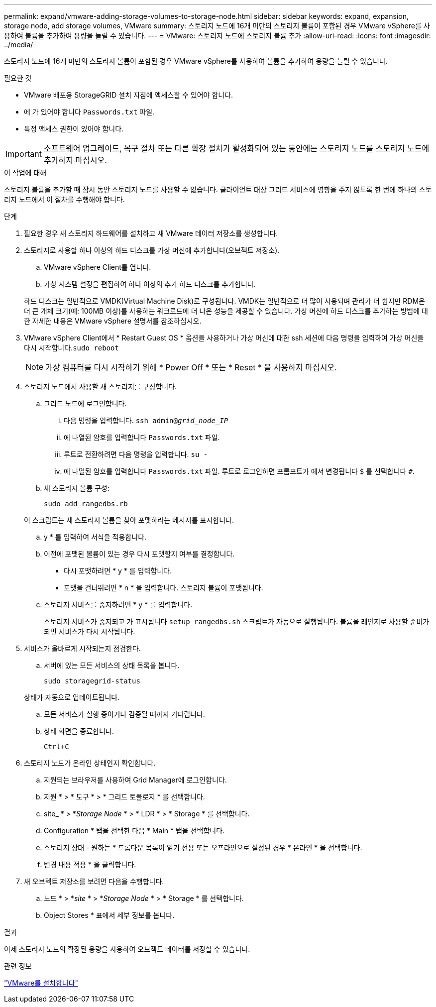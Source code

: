---
permalink: expand/vmware-adding-storage-volumes-to-storage-node.html 
sidebar: sidebar 
keywords: expand, expansion, storage node, add storage volumes, VMware 
summary: 스토리지 노드에 16개 미만의 스토리지 볼륨이 포함된 경우 VMware vSphere를 사용하여 볼륨을 추가하여 용량을 늘릴 수 있습니다. 
---
= VMware: 스토리지 노드에 스토리지 볼륨 추가
:allow-uri-read: 
:icons: font
:imagesdir: ../media/


[role="lead"]
스토리지 노드에 16개 미만의 스토리지 볼륨이 포함된 경우 VMware vSphere를 사용하여 볼륨을 추가하여 용량을 늘릴 수 있습니다.

.필요한 것
* VMware 배포용 StorageGRID 설치 지침에 액세스할 수 있어야 합니다.
* 에 가 있어야 합니다 `Passwords.txt` 파일.
* 특정 액세스 권한이 있어야 합니다.



IMPORTANT: 소프트웨어 업그레이드, 복구 절차 또는 다른 확장 절차가 활성화되어 있는 동안에는 스토리지 노드를 스토리지 노드에 추가하지 마십시오.

.이 작업에 대해
스토리지 볼륨을 추가할 때 잠시 동안 스토리지 노드를 사용할 수 없습니다. 클라이언트 대상 그리드 서비스에 영향을 주지 않도록 한 번에 하나의 스토리지 노드에서 이 절차를 수행해야 합니다.

.단계
. 필요한 경우 새 스토리지 하드웨어를 설치하고 새 VMware 데이터 저장소를 생성합니다.
. 스토리지로 사용할 하나 이상의 하드 디스크를 가상 머신에 추가합니다(오브젝트 저장소).
+
.. VMware vSphere Client를 엽니다.
.. 가상 시스템 설정을 편집하여 하나 이상의 추가 하드 디스크를 추가합니다.


+
하드 디스크는 일반적으로 VMDK(Virtual Machine Disk)로 구성됩니다. VMDK는 일반적으로 더 많이 사용되며 관리가 더 쉽지만 RDM은 더 큰 개체 크기(예: 100MB 이상)를 사용하는 워크로드에 더 나은 성능을 제공할 수 있습니다. 가상 머신에 하드 디스크를 추가하는 방법에 대한 자세한 내용은 VMware vSphere 설명서를 참조하십시오.

. VMware vSphere Client에서 * Restart Guest OS * 옵션을 사용하거나 가상 머신에 대한 ssh 세션에 다음 명령을 입력하여 가상 머신을 다시 시작합니다.``sudo reboot``
+

NOTE: 가상 컴퓨터를 다시 시작하기 위해 * Power Off * 또는 * Reset * 을 사용하지 마십시오.

. 스토리지 노드에서 사용할 새 스토리지를 구성합니다.
+
.. 그리드 노드에 로그인합니다.
+
... 다음 명령을 입력합니다. `ssh admin@_grid_node_IP_`
... 에 나열된 암호를 입력합니다 `Passwords.txt` 파일.
... 루트로 전환하려면 다음 명령을 입력합니다. `su -`
... 에 나열된 암호를 입력합니다 `Passwords.txt` 파일. 루트로 로그인하면 프롬프트가 에서 변경됩니다 `$` 를 선택합니다 `#`.


.. 새 스토리지 볼륨 구성:
+
`sudo add_rangedbs.rb`

+
이 스크립트는 새 스토리지 볼륨을 찾아 포맷하라는 메시지를 표시합니다.

.. y * 를 입력하여 서식을 적용합니다.
.. 이전에 포맷된 볼륨이 있는 경우 다시 포맷할지 여부를 결정합니다.
+
*** 다시 포맷하려면 * y * 를 입력합니다.
*** 포맷을 건너뛰려면 * n * 을 입력합니다. 스토리지 볼륨이 포맷됩니다.


.. 스토리지 서비스를 중지하려면 * y * 를 입력합니다.
+
스토리지 서비스가 중지되고 가 표시됩니다 `setup_rangedbs.sh` 스크립트가 자동으로 실행됩니다. 볼륨을 레인저로 사용할 준비가 되면 서비스가 다시 시작됩니다.



. 서비스가 올바르게 시작되는지 점검한다.
+
.. 서버에 있는 모든 서비스의 상태 목록을 봅니다.
+
`sudo storagegrid-status`

+
상태가 자동으로 업데이트됩니다.

.. 모든 서비스가 실행 중이거나 검증될 때까지 기다립니다.
.. 상태 화면을 종료합니다.
+
`Ctrl+C`



. 스토리지 노드가 온라인 상태인지 확인합니다.
+
.. 지원되는 브라우저를 사용하여 Grid Manager에 로그인합니다.
.. 지원 * > * 도구 * > * 그리드 토폴로지 * 를 선택합니다.
.. site_ * > *_Storage Node_ * > * LDR * > * Storage * 를 선택합니다.
.. Configuration * 탭을 선택한 다음 * Main * 탭을 선택합니다.
.. 스토리지 상태 - 원하는 * 드롭다운 목록이 읽기 전용 또는 오프라인으로 설정된 경우 * 온라인 * 을 선택합니다.
.. 변경 내용 적용 * 을 클릭합니다.


. 새 오브젝트 저장소를 보려면 다음을 수행합니다.
+
.. 노드 * > *_site_ * > *_Storage Node_ * > * Storage * 를 선택합니다.
.. Object Stores * 표에서 세부 정보를 봅니다.




.결과
이제 스토리지 노드의 확장된 용량을 사용하여 오브젝트 데이터를 저장할 수 있습니다.

.관련 정보
link:../vmware/index.html["VMware를 설치합니다"]
